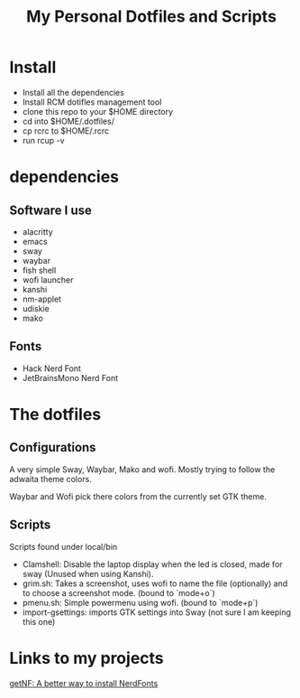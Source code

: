 #+TITLE: My Personal Dotfiles and Scripts

#+ATTR_HTML: :width 500
[[file:screenshot.png]]

* Install

- Install all the dependencies
- Install RCM dotifles management tool
- clone this repo to your $HOME directory
- cd into $HOME/.dotfiles/
- cp rcrc to $HOME/.rcrc
- run rcup -v

* dependencies

** Software I use

- alacritty
- emacs
- sway
- waybar
- fish shell
- wofi launcher
- kanshi
- nm-applet
- udiskie
- mako

** Fonts

- Hack Nerd Font
- JetBrainsMono Nerd Font

* The dotfiles

** Configurations 

A very simple Sway, Waybar, Mako and wofi.
Mostly trying to follow the adwaita theme colors.

Waybar and Wofi pick there colors from the currently
set GTK theme.

** Scripts

Scripts found under local/bin

 - Clamshell: Disable the laptop display when the led is closed, made for sway (Unused when using Kanshi).
 - grim.sh: Takes a screenshot, uses wofi to name the file (optionally) and to choose a screenshot mode. (bound to `mode+o`)
 - pmenu.sh: Simple powermenu using wofi. (bound to `mode+p`)
 - import-gsettings: imports GTK settings into Sway (not sure I am keeping this one)

* Links to my projects

[[https://github.com/ronniedroid/getnf][getNF: A better way to install NerdFonts]]
